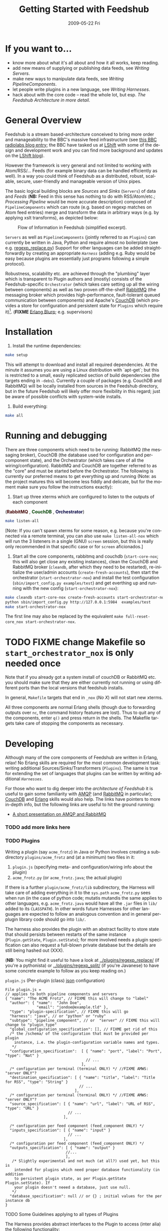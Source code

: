 #+TITLE:     Getting Started with Feedshub
#+DATE:      2009-05-22 Fri
#+LANGUAGE:  en
#+STARTUP:   odd
#+OPTIONS:   H:4 num:t toc:t \n:nil @:t ::t |:t ^:nil -:t f:t *:t <:t
#+OPTIONS:   TeX:t LaTeX:nil skip:nil d:nil todo:t pri:nil tags:not-in-toc timestamp:t author:nil
#+INFOJS_OPT: view:nil toc:nil ltoc:t mouse:underline buttons:nil path:http://orgmode.org/org-info.js
#+EXPORT_SELECT_TAGS: export
#+EXPORT_EXCLUDE_TAGS: noexport
#+LINK_UP:
#+LINK_HOME:
#+STYLE: <link rel="stylesheet" type="text/css" href="stylesheet.css" />
* If you want to...
 - know more about what it's all about and how it all works, keep reading.
 - add new means of supplying or publishing data feeds, see [[*Writing .* Servers][Writing Servers]].
 - make new ways to manipulate data feeds, see [[*Writing%20PipelineComponents][Writing PipelineComponents]].
 - let people write plugins in a new language, see [[*WritingHarnesses][Writing Harnesses]].
 - hack about with the core code -- read the whole lot, but esp. [[*The Feedshub Architecture in more detail][The Feedshub Architecture in more detail]].

* General Overview

Feedshub is a stream based-architecture conceived to bring more order and
manageability to the BBC's massive feed infrastructure (see [[http://www.bbc.co.uk/blogs/radiolabs/2009/04/introducing_bbc_feeds_hub.shtml][this BBC radiolabs
blog entry]]; the BBC have tasked us at [[http://www.lshift.net][LShift]] with some of the design and
development work and you can find more background and updates on the [[http://www.lshift.net/blog/tag/feedshub][LShift blog]]).

However the framework is very general and not limited to working with
Atom/RSS/... Feeds (for example binary data can be handled efficiently as
well). In a way you could think of Feedshub as a distributed, robust,
scalable, secure, user-friendly and manageable version of Unix pipes.

The basic logical building blocks are /Sources/ and /Sinks/ (=Servers=) of
data and /Feeds/ (*NB:* Feed in this sense has nothing to do with RSS/Atom/etc.;
/Processing Pipeline/ would be more accurate description) composed of
=PipelineComponents= which can route (e.g. based on regexp matches on Atom
feed entries) merge and transform the data in arbitrary ways (e.g. by applying
xslt transforms), as depicted below:

#+CAPTION: Flow of Information in Feedshub (simplified excerpt).
#+LABEL:   fig:flow-simplified
    [[./flow-simplified.png]]

=Servers= as well as =PipelineComponents= (jointly referred to as =Plugins=)
can currently be written in Java, Python and require almost no boilerplate
(see e.g. [[../plugins/regexp_replace/regexp_replace.py][regexp_replace.py]]) Support for other languages can be added
straightforwardly by creating an appropriate [[*Writing][=Harness=]] (adding e.g. Ruby would
be easy because plugins are essentially just programs following a simple
protocol).

Robustness, scalability etc. are achieved through the "plumbing" layer which
is transparent to Plugin authors and (mostly) consists of the
Feedshub-specific =Orchestrator= (which takes care setting up all the wiring
between components) as well as two proven off-the-shelf [[http://www.rabbitmq.com][RabbitMQ]] (the
messaging broker which provides high-performance, fault-tolerant queued
communication between components) and Apache's [[http://couchdb.apache.org/][CouchDB]] (which
provides a store for configuration and persistent state for =Plugins= which
require it)[fn:1]. (*FIXME* [[http://erlang.org][Erlang Blurp]]; e.g. supervisors)

* Installation

1. Install the runtime dependencies:
#+BEGIN_SRC sh
make setup
#+END_SRC

  This will attempt to download and install all required dependencies. At the
  minute it assumes you are using a Linux distribution with `apt-get`; but
  this is restricted to a small, easily replicated section of build
  dependencies (the targets ending in =-debs=). Currently a couple of packages
  (e.g. CouchDB and RabbitMQ) will be locally installed from sources in the
  Feedshub directory, but in the future Feedshub will likely offer more
  flexibility in this regard; just be aware of possible conflicts with
  system-wide installs.

2. Build everything:
#+BEGIN_SRC sh
make all
#+END_SRC

* Running and debugging

There are three components which need to be running: RabbitMQ (the messaging
broker), CouchDB (the database used for configuration and per-component
state), and the Orchestrator (which takes care of all the
wiring/configuration). RabbitMQ and CouchDB are together referred to as the
"core" and must be started before the Orchestrator. The following is currently
our preferred means to get everything up and running (Note: as the project
matures this will become less fiddly and delicate, but for the moment make
sure you follow the instructions exactly):

1. Start up three xterms which are configured to listen to the outputs of
   each component
#+HTML: (<font color="#400000"><b>RabbitMQ</b></font> </font>,
#+HTML: <font color="#004000"><b>CouchDB</b></font> </font>,
#+HTML: <font color="#000040"><b>Orchestrator</b></font>)
#+BEGIN_SRC sh
make listen-all
#+END_SRC
   [Note: If you can't spawn xterms for some reason, e.g. because you're connected
    via a remote terminal, you can also use =make listen-all-nox= which will
    run the 3 listeners in a single (GNU) =screen= session, but this is really only
    recommended in that specific case or for =screen= aficionados.]

2. Start all the core components, rabbitmq and couchdb
   (=start-core-nox=; this will also get close any existing
   instances), clean the CouchDB and RabbitMQ broker (=cleandb=, after
   which they need to be restarted), re-initialize the user/admin
   accounts (=create-fresh-accounts=), then start the orchestrator
   (=start-orchestrator-nox=) and install the test configuration
   (=sbin/import_config.py examples/test=) and get everthing up and
   running with the new config (=start-orchestrator-nox=):

#+BEGIN_SRC sh
make cleandb start-core-nox create-fresh-accounts start-orchestrator-nox
python sbin/import_config.py http://127.0.0.1:5984  examples/test
make start-orchestrator-nox
#+END_SRC

   The first line may also be replaced by the equivalent
   =make full-reset-core_nox start-orchestrator-nox=.

* TODO FIXME change Makefile so =start_orchestrator_nox= is only needed once
   Note that if you already got a system install of couchDB or RabbitMQ etc.
   you should make sure that they are either currently not running or using
   different ports than the local versions that feedshub installs.

In general, =Makefile= targets that end in =_nox= (/No X/) will not
start new xterms.

All three components are normal Erlang shells (though due to
forwarding outputs over =nc=, the command history features are
lost). Thus to quit any of the components, enter =q()= and press
return in the shells. The Makefile targets take care of stopping the
components as necessary.

* Developing

Although many of the core components of Feedshub are written in Erlang, relax!
No Erlang skills are required for the most common development task: writing
additional Sources/Sinks/Transformers ([[*Plugins][=Plugins=]]). The same is true for
extending the set of languages that plugins can be written by writing
additional [[*Harnesses][=Harnesses=]].

For those who want to dig deeper into the [[*Feeshub Architecture][architecture of Feedshub]] it is
useful to gain some familiarity with [[http://en.wikipedia.org/wiki/Advanced_Message_Queuing_Protocol][AMQP]] (and [[http://www.rabbitmq.com][RabbitMQ]] in
particular); [[http://couchdb.apache.org/][CouchDB]] and [[http://erlang.org][Erlang]] skills would also help. The links have
pointers to more in-depth info, but the following links are useful to hit the
ground running:

 - [[http://somic.org/d/samovskiy-amqp-rabbitmq-cohesiveft.pdf][A short presentation on AMQP and RabbitMQ]]
*** TODO add more links here

*** TODO Plugins
Writing a plugin (say =acme_frotz=) in Java or Python involves creating a
subdirectory =plugins/acme_frotz= and (at a minimum) two files in it:

 1. =plugin.js= (specifying meta- and configuration/wiring info about the plugin)
 2. =acme_frotz.py= (or =acme_frotz.java=; the actual plugin)

If there is a further =plugin/acme_frotz/lib= subdirectory, the Harness will
take care of adding everything in it to the =sys.path= =acme_frotz.py= sees
when run (in the case of python code; mutatis mutandis the same applies to
other languages, e.g. =acme_frotz.java= would have all the =.jar= files in
=lib/= added to its =CLASSPATH=). In other words future Harnesses for other
languages are expected to follow an analogous convention and in general
per-plugin library code should go into =lib/=.

The harness also provides the plugin with an abstract facility to store state
that should persists between restarts of the same instance (=Plugin.getState=,
=Plugin.setState=); for more involved needs a plugin specification can also
request a full-blown private database but the details are still being hashed
out (XXX).

(*NB:* You might find it useful to have a look at [[../plugins/regexp_replace/]]
(if you're a pythonista) or [[../plugins/regexp_split/]] (if you're Javanese) to
have some concrete example to follow as you keep reading on.)

***** =plugin.js= (Per-plugin (class) [[http://json.org][json]] configuration)
#+BEGIN_SRC js2
File plugin.js =
// applies to both pipeline components and servers
{ "name": "The ACME Frotz", // FIXME this will change to "label"
  "author": { "name":  "John Doe",
              "email": "jondoe@example.tld" },
  "type": "plugin-specification", // FIXME this will go
  "harness": "java", // or "python" or "ruby"
  "subtype": "pipeline_component", // or  "server" // FIXME this will change to "plugin_type"
  "global_configuration_specification": [], // FIXME get rid of this
  /* the /schema/ of the configuration that must be provided per plugin
    instance, i.e. the plugin-configuration variable names and types.
   */
  "configuration_specification":  [ { "name": "port", "label": "Port", "type": "Nat" }
                                    // ...
                                  ],
  /* configuration per terminal (terminal ONLY) */ //FIXME AMWS: "server ONLY"?
  "destination_specification": [ { "name": "title", "label": "Title for RSS", "type": "String" }
                                 // ...
                               ],
  /* configuration per terminal (terminal ONLY) */ //FIXME AMWS: "server ONLY"?
  "source_specification": [ { "name": "url", "label": "URL of RSS", "type": "URL" }
                            // ...
                          ],

  /* configuration per feed component (feed_component ONLY) */
  "inputs_specification": [ { "name": "input" }
                            // ...
                          ],
  /* configuration per feed component (feed_component ONLY) */
  "outputs_specification": [ { "name": "output" }
                           //...
                           ],
   /* Slightly experimental and not much (at all?) used yet, but this is
    intended for plugins which need proper database functionality (in addition
    to persistent plugin state, as per Plugin.getState Plugin.setState). If
    your plugin doesn't neeed a database, just use null.
   */
  "database_specification": null // or {} ; initial values for the per instance db
}
#+End_SRC
***** TODO Some Guidelines applying to all types of Plugins
The Harness provides abstract interfaces to the Plugin to access (inter alia)
the following functionality:

 - (hooked-up) input/output channels (as specified by =plugin.js=, *FIXME* add
   example).

 - data storage facilities.

 - logging facilities.

Note: since the Harness uses =stdin= and =stdout= for its own purposes (see
[[*lifecycle%20of%20a%20plugin][lifecycle of a plugin]]) your plugin shouldn't try to use these internally.
***** storing data
******* simple persistent state
Plugins can store a simple json-serialized data that persists between instance
restarts. This is useful in case the plugin must remember it's state even in
case of crashes or failure, e.g. [[../plugins/data_timeout]] detects if a channel
hasn't been written to for a certain amount of time and sends an alert. To
make sure that this happens even if the plugin instance has died in-between,
it stores the time it should send the next alert persistently and checks it on
waking up -- if it is in the past, it fires of an alert immediately.
********* TODO verify above spec is what's intended
******* TODO per-plugin private database
The =database= argument is intended for plugins whose needs aren't satsified by
the simple persistent state explained above, but remains experimental at this
stage.
*********** TODO hash out database arg for plugin
***** TODO Writing Sinks/Sources (=Servers=)
***** TODO Writing =PipelineComponents=
***** TODO The lifecycle of a Plugin (*FIXME* nuke?)
      This information is not required for (normal) plugin development and
      thus can be skipped by those not interested in the details.

      1. The plugin configuration is read from stdin in json format.
      2. The plugin prints its PID to stdout (so that runaway plugins can be
         killed easily by the orchestrator).
      3. The plugin initializes itself.
      4. A worker thread or process is spawned by the main thread of the
         plugin (this, or its children, will do the actual work).
      4. The main thread blocks on reading stdout. As soon as stdout is
         closed by the orchestrator the plugin kills itself and all spawned
         threads or processes (this is the shutdown protocol; misbehaving
         plugins that fail to shutdown if requested will be killed by
         sending a signal to the PID obtained in step 2).
***** testing Plugins
The =plugin_test_harness.py= script allows one to run a plugin in isolation
for testing purposes. It loads up the plugin with a configuration file,
creates a dummy database and defines a simple protocol for sending data to
channels by writing to stdout. Here is an example:

#+BEGIN_SRC sh
make start-all-nox # make sure everying is up

python bin/plugin_test_harness.py plugins/regexp_replace <(echo -E '
 {"regexp": "(.\\1\\1)", "replacement": "[3 x \"\\1\"]",
  "multiline": false, "dotall": false, "caseinsensitive": false }' )
#+END_SRC
*** Writing Harnesses to add Plugin support for new languages
Each environment (e.g., Java, Python) in which plugins run needs a
harness.  Minimally, this is simply a shell script that starts a
plugin process given a plugin name.

The harness also provides some abstraction of the services needed by
plugins; e.g., hooking up communications channels, storing documents.
This abstraction -- a base class, say -- encapsulates the conventions
for how plugins are initialised, communicated with, and so on, letting
the plugin developer be concerned only with the specific task of the
plugin.

The set of harness and plugin conventions is currently a moving
target; however, in general, the Python and Java harnesses (and this
document) will be kept up-to-date.

***** Harness invocation

The type of the harness is indicated by the plugin descriptor
=plugin.js= in the plugin directory.  The name is treated as a
directory under =harness/=, and the file =run_plugin.sh= in that
directory is invoked.  The plugin configuration is then printed, as
JSON, to that process's =stdin=. For example, the file
=plugins/xslt/plugin.js= specifies the name of the harness as =java=
and so that plugin will be launched by the =Orchestrator= calling
=run_plugin.sh= in the directory =harness/java=.

The harness, then, must /at least/ read the configuration, extract the
plugin name (and use it as a directory under =plugins/=), and run the
plugin code, supplying the configuration in an appropriate form.  It
may also need to set environment variables, load modules, and so on.

Each harness will have its own convention for how to run a plugin
given its name.  For example, the Python harness treats the plugin
name as the directory *and* as a module name, under which it (by
convention) expects to find a callable named =run=, which it invokes
with the arguments as a dictionary.  It also puts the harness
directory on the =PYTHON_PATH= so that the plugin base class can be
imported, as well as =lib/= in the plugin directory; and, it changes
the working directory to the plugin directory so that resources can be
loaded relative to that directory.

One of the first things that a harness must do, is to print out its
/PID/ on =STDOUT=. This is picked up by the orchestrator, and used to
kill the plugin, should it be necessary to do so. Some programming
languages make it tricky to get hold of the /PID/ and as a result, we
ask the shell script, =run_plugin.sh= to supply the /PID/ as an
argument to the plugin harness. For example, the file
=harness/java/run_plugin.sh= contains:

: exec java -cp feedshub_harness.jar net.lshift.feedshub.harness.Run $$

After the harness has printed out its /PID/, it should continue with
the startup of the plugin itself. It should also create a thread that
sits, blocking on its =STDIN= file descriptor, and as soon as that
file descriptor has been closed, the harness should terminate. This is
the preferred means through which the Orchestrator stops plugins.

***** Harness services

The harness also provides convenience APIs for interacting with the
system. In principle, following the invocation convention -- e.g., for
Python, providing a correctly-named module with a run(args) procedure
-- is enough. But many details of the configuration can be taken care
of for the plugin developer.

******* Instance configuration

An instance of the plugin may have configuration specific to that
instance. (This is due to be tidied up)

This is supplied by the orchestrator, and should be exposed
read-only to the plugin code.

******* Channels

The plugin descriptor, =plugin.js=, specifies named input and output
channels required by an instance of the plugin. E.g.,

:    ...
:    "inputs": [{"name": "in"}],
:    "outputs": [{"name": "result"}],
:    ...

The orchestrator constructs input channels as AMQP queues, and output channels
as AMQP exchanges. The names of these queues and exchanges are supplied as
part of the initialisation configuration as map values (with =plugin.js=
specified channel names as keys); e.g.,

:    {...
:    "inputs" : {"in": $SOME_QUEUE_NAME},
:    "outputs" :{"result": $SOME_EXCHANGE_NAME}
:    ...}


Note that the queue and exchange names will in general be arbitrary,
and that they are supplied in an ordered list.  The harness must refer
to the plugin descriptor to match the queue or exchange to the named
channel. One way to think of this is that the =plugin.js= file
specifies the type, or class of the available connections to and from
the plugin, and the initialisation configuration contains instances of
these types or classes.

Giving the plugin programmer access to the channels in a convenient
way will depend on the capabilities of the environment. The Python
harness lets the plugin developer supply a maps of channel names to
method names; input channels use the named method as a callback, and
output channels are inserted into the object as methods. The Java
harness similarly uses reflection to attach =Publisher= objects to the
plugin's fields for outputs, and dynamically looks up inputs, where
the field names are the names of the channels given in the =plugin.js=
specification.

********* Notification Channel
Because the =STDOUT= file descriptor of the plugin is captured by the
Orchestrator, it is not recommended to output text or debugging
information though simply printing messages out. Instead, an
independent notification exchange is provided to which messages can be
sent. This exchange is called =feedshub/log= and is not supplied in
the initialisation configuration. This is a topic exchange, and so the
messages must have a routing key. The routing key should be
=loglevel.feedID.pluginName.nodeID= where loglevel is one of =debug=,
=info=, =warn=, =error=, =fatal=, and the three other components take
the values supplied in the corresponding fields in the initialisation
configuration. By using this scheme, it (currently potentially) allows
the orchestrator to filter and select messages.

The harness should try and present a suitable API to the plugin such
that the plugin has the ability to send such informational
messages. Both the Python and Java harnesses have methods for each of
the five different log levels, filling in the other components of
routing key automatically, and including any message supplied.

Additionally, the harness should try and catch any errors that the
plugin produces, sending such messages out on this exchange. Messages
should be marked with =delivery mode= 2 (or /persistent/) to make sure
messages are not lost. We recommend using a separate AMQP channel for
this exchange so that if you wish to treat messages sent by the plugin
in its normal course of operation as transactional, then this does not
force notification messages to also become transactional.

***** State
A plugin instance gets a document in which to store its running
state. This state will persist over restarts, and will be visible to
management interfaces. It should be exposed as read-write.

TODO Avoiding conflicts -- maybe the state is the argument and result
of any callback (and these are serialised)?
***** Storage

The plugin descriptor can also specify a storage database private to
each instance. The orchestrator provides the name of this database in
the initialisation configuration.

TODO safe ways of exposing this to the plugin developer.
*** TODO The Feedshub Architecture in more detail
#+CAPTION: Information flow (the almost full picture)
#+LABEL:   fig:flow
    [[./flow.png]]

This diagram, apart from giving more detail than [[Fig:flow-simplified]] also
shows that in the actual implementation the flow of information from Sources
to Sinks is more complicated (for practical reasons such as resource usage).
In particular

 - =Terminals= are really "passive" components that do not directly connect to
   an =AMQP Exchange=, instead each Server instance owns an =AMQP Exchange=
   with /binding keys/ for each terminal (the key is the Terminal ID). This
   is done because Exchanges are comparatively expensive resources and having
   one per server instance is less wasteful than having one per Terminal.

 - Similarly on the Egress side, there is a =Shoveler= process which takes
   care of transferring the feed data to the Terminals/Server but that can
   also be considered as an implementation detail.

* TODO Administration
If you are not familiar with [[http://en.wikipedia.org/wiki/Advanced_Message_Queuing_Protocol][AMQP]] (Advanced Message Queueing Protocol),
[[http://www.rabbitmq.com][RabbitMQ]] and [[http://couchdb.apache.org/][CouchDB]] (as well as possibly [[http://erlang.org][Erlang]]), please see the first two
paragraphs under [[*Developing][Developing]] for pointers.

*** TODO The webinterface
*** TODO the directory structure
***** TODO The commands in =sbin/=
*** TODO Summary of used ports

* Footnotes

[fn:1] *FIXME* the aim is to just provide abstract interfaces to generic
database and messaging services to =Plugin= writers but this isn't fully the
case presently.

